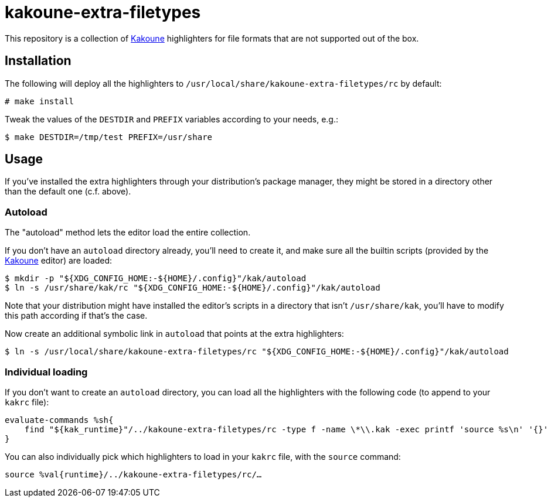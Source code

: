 kakoune-extra-filetypes
=======================

This repository is a collection of https://github.com/mawww/kakoune[Kakoune]
highlighters for file formats that are not supported out of the box.

Installation
------------

The following will deploy all the highlighters to
`/usr/local/share/kakoune-extra-filetypes/rc` by default:

```
# make install
```

Tweak the values of the `DESTDIR` and `PREFIX` variables according to your
needs, e.g.:

```
$ make DESTDIR=/tmp/test PREFIX=/usr/share
```

Usage
-----

If you've installed the extra highlighters through your distribution's
package manager, they might be stored in a directory other than the
default one (c.f. above).

Autoload
~~~~~~~~

The "autoload" method lets the editor load the entire collection.

If you don't have an `autoload` directory already, you'll need to
create it, and make sure all the builtin scripts (provided by the
https://github.com/mawww/kakoune[Kakoune] editor) are loaded:

```
$ mkdir -p "${XDG_CONFIG_HOME:-${HOME}/.config}"/kak/autoload
$ ln -s /usr/share/kak/rc "${XDG_CONFIG_HOME:-${HOME}/.config}"/kak/autoload
```

Note that your distribution might have installed the editor's scripts in
a directory that isn't `/usr/share/kak`, you'll have to modify this path
according if that's the case.

Now create an additional symbolic link in `autoload` that points at the
extra highlighters:

```
$ ln -s /usr/local/share/kakoune-extra-filetypes/rc "${XDG_CONFIG_HOME:-${HOME}/.config}"/kak/autoload
```

Individual loading
~~~~~~~~~~~~~~~~~~

If you don't want to create an `autoload` directory, you can load all the
highlighters with the following code (to append to your `kakrc` file):

```
evaluate-commands %sh{
    find "${kak_runtime}"/../kakoune-extra-filetypes/rc -type f -name \*\\.kak -exec printf 'source %s\n' '{}' \;
}
```

You can also individually pick which highlighters to load in your `kakrc`
file, with the `source` command:

```
source %val{runtime}/../kakoune-extra-filetypes/rc/…
```

